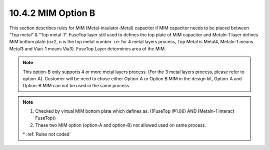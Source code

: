 10.4.2 MIM Option B
======================

This section describes rules for MiM (Metal-insulator-Metal) capacitor if MIM capacitor needs to be placed between “Top metal” & “Top metal-1”. FuseTop layer still used to defines the top plate of MiM capacitor and Metaln-1 layer defines MiM bottom plate (n>2, n is the top metal number. i.e: for 4 metal layers process, Top Metal is Metal4, Metaln-1 means Metal3 and Vian-1 means Via3). FuseTop Layer determines area of the MIM.

.. note::

    This option-B only supports 4 or more metal layers process. (For the 3 metal layers process, please refer to option-A).
    Customer will be need to chose either Option-A or Option B MIM in the design kit, Option-A and Option-B MIM can not be used in the same process.

.. csv-table:: MIM Option B
    :file: tables_clear/35_MIM2_88.csv
    :widths: 100, 800, 100
    :align: center


.. note::

    1. Checked by virtual MiM bottom plate which defines as: ((FuseTop @1.06) AND (Metaln-1 interact FuseTop))
    2. These two MIM option (option-A and option-B) not allowed used on same process.

    \* :ref:`Rules not coded`


.. image:: images/MIM2.png
    :width: 900
    :align: center
    :alt: MIM Option B

